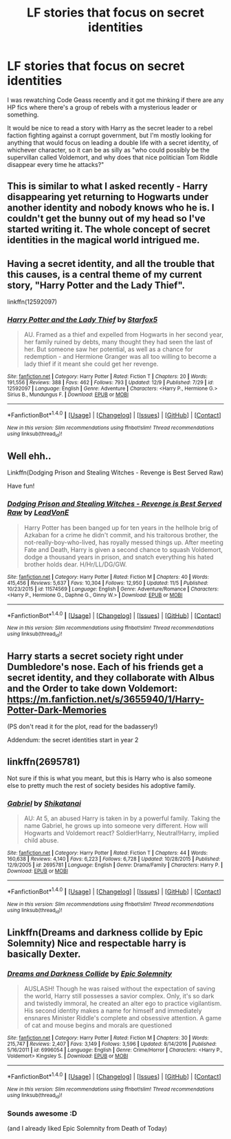 #+TITLE: LF stories that focus on secret identities

* LF stories that focus on secret identities
:PROPERTIES:
:Author: panda-goddess
:Score: 5
:DateUnix: 1513220856.0
:DateShort: 2017-Dec-14
:FlairText: Request
:END:
I was rewatching Code Geass recently and it got me thinking if there are any HP fics where there's a group of rebels with a mysterious leader or something.

It would be nice to read a story with Harry as the secret leader to a rebel faction fighting against a corrupt government, but I'm mostly looking for anything that would focus on leading a double life with a secret identity, of whichever character, so it can be as silly as "who could possibly be the supervillan called Voldemort, and why does that nice politician Tom Riddle disappear every time he attacks?"


** This is similar to what I asked recently - Harry disappearing yet returning to Hogwarts under another identity and nobody knows who he is. I couldn't get the bunny out of my head so I've started writing it. The whole concept of secret identities in the magical world intrigued me.
:PROPERTIES:
:Author: Esarathon
:Score: 2
:DateUnix: 1513229340.0
:DateShort: 2017-Dec-14
:END:


** Having a secret identity, and all the trouble that this causes, is a central theme of my current story, "Harry Potter and the Lady Thief".

linkffn(12592097)
:PROPERTIES:
:Author: Starfox5
:Score: 2
:DateUnix: 1513237270.0
:DateShort: 2017-Dec-14
:END:

*** [[http://www.fanfiction.net/s/12592097/1/][*/Harry Potter and the Lady Thief/*]] by [[https://www.fanfiction.net/u/2548648/Starfox5][/Starfox5/]]

#+begin_quote
  AU. Framed as a thief and expelled from Hogwarts in her second year, her family ruined by debts, many thought they had seen the last of her. But someone saw her potential, as well as a chance for redemption - and Hermione Granger was all too willing to become a lady thief if it meant she could get her revenge.
#+end_quote

^{/Site/: [[http://www.fanfiction.net/][fanfiction.net]] *|* /Category/: Harry Potter *|* /Rated/: Fiction T *|* /Chapters/: 20 *|* /Words/: 191,556 *|* /Reviews/: 388 *|* /Favs/: 462 *|* /Follows/: 793 *|* /Updated/: 12/9 *|* /Published/: 7/29 *|* /id/: 12592097 *|* /Language/: English *|* /Genre/: Adventure *|* /Characters/: <Harry P., Hermione G.> Sirius B., Mundungus F. *|* /Download/: [[http://www.ff2ebook.com/old/ffn-bot/index.php?id=12592097&source=ff&filetype=epub][EPUB]] or [[http://www.ff2ebook.com/old/ffn-bot/index.php?id=12592097&source=ff&filetype=mobi][MOBI]]}

--------------

*FanfictionBot*^{1.4.0} *|* [[[https://github.com/tusing/reddit-ffn-bot/wiki/Usage][Usage]]] | [[[https://github.com/tusing/reddit-ffn-bot/wiki/Changelog][Changelog]]] | [[[https://github.com/tusing/reddit-ffn-bot/issues/][Issues]]] | [[[https://github.com/tusing/reddit-ffn-bot/][GitHub]]] | [[[https://www.reddit.com/message/compose?to=tusing][Contact]]]

^{/New in this version: Slim recommendations using/ ffnbot!slim! /Thread recommendations using/ linksub(thread_id)!}
:PROPERTIES:
:Author: FanfictionBot
:Score: 1
:DateUnix: 1513240050.0
:DateShort: 2017-Dec-14
:END:


** Well ehh..

Linkffn(Dodging Prison and Stealing Witches - Revenge is Best Served Raw)

Have fun!
:PROPERTIES:
:Score: 2
:DateUnix: 1513281010.0
:DateShort: 2017-Dec-14
:END:

*** [[http://www.fanfiction.net/s/11574569/1/][*/Dodging Prison and Stealing Witches - Revenge is Best Served Raw/*]] by [[https://www.fanfiction.net/u/6791440/LeadVonE][/LeadVonE/]]

#+begin_quote
  Harry Potter has been banged up for ten years in the hellhole brig of Azkaban for a crime he didn't commit, and his traitorous brother, the not-really-boy-who-lived, has royally messed things up. After meeting Fate and Death, Harry is given a second chance to squash Voldemort, dodge a thousand years in prison, and snatch everything his hated brother holds dear. H/Hr/LL/DG/GW.
#+end_quote

^{/Site/: [[http://www.fanfiction.net/][fanfiction.net]] *|* /Category/: Harry Potter *|* /Rated/: Fiction M *|* /Chapters/: 40 *|* /Words/: 415,456 *|* /Reviews/: 5,637 *|* /Favs/: 10,304 *|* /Follows/: 12,950 *|* /Updated/: 11/5 *|* /Published/: 10/23/2015 *|* /id/: 11574569 *|* /Language/: English *|* /Genre/: Adventure/Romance *|* /Characters/: <Harry P., Hermione G., Daphne G., Ginny W.> *|* /Download/: [[http://www.ff2ebook.com/old/ffn-bot/index.php?id=11574569&source=ff&filetype=epub][EPUB]] or [[http://www.ff2ebook.com/old/ffn-bot/index.php?id=11574569&source=ff&filetype=mobi][MOBI]]}

--------------

*FanfictionBot*^{1.4.0} *|* [[[https://github.com/tusing/reddit-ffn-bot/wiki/Usage][Usage]]] | [[[https://github.com/tusing/reddit-ffn-bot/wiki/Changelog][Changelog]]] | [[[https://github.com/tusing/reddit-ffn-bot/issues/][Issues]]] | [[[https://github.com/tusing/reddit-ffn-bot/][GitHub]]] | [[[https://www.reddit.com/message/compose?to=tusing][Contact]]]

^{/New in this version: Slim recommendations using/ ffnbot!slim! /Thread recommendations using/ linksub(thread_id)!}
:PROPERTIES:
:Author: FanfictionBot
:Score: 1
:DateUnix: 1513281090.0
:DateShort: 2017-Dec-14
:END:


** Harry starts a secret society right under Dumbledore's nose. Each of his friends get a secret identity, and they collaborate with Albus and the Order to take down Voldemort: [[https://m.fanfiction.net/s/3655940/1/Harry-Potter-Dark-Memories]]

(PS don't read it for the plot, read for the badassery!)

Addendum: the secret identities start in year 2
:PROPERTIES:
:Author: epsi10n
:Score: 1
:DateUnix: 1513282781.0
:DateShort: 2017-Dec-14
:END:


** linkffn(2695781)

Not sure if this is what you meant, but this is Harry who is also someone else to pretty much the rest of society besides his adoptive family.
:PROPERTIES:
:Author: labrys71
:Score: 1
:DateUnix: 1513300842.0
:DateShort: 2017-Dec-15
:END:

*** [[http://www.fanfiction.net/s/2695781/1/][*/Gabriel/*]] by [[https://www.fanfiction.net/u/107578/Shikatanai][/Shikatanai/]]

#+begin_quote
  AU: At 5, an abused Harry is taken in by a powerful family. Taking the name Gabriel, he grows up into someone very different. How will Hogwarts and Voldemort react? Soldier!Harry, Neutral!Harry, implied child abuse.
#+end_quote

^{/Site/: [[http://www.fanfiction.net/][fanfiction.net]] *|* /Category/: Harry Potter *|* /Rated/: Fiction T *|* /Chapters/: 44 *|* /Words/: 160,638 *|* /Reviews/: 4,140 *|* /Favs/: 6,223 *|* /Follows/: 6,728 *|* /Updated/: 10/28/2015 *|* /Published/: 12/9/2005 *|* /id/: 2695781 *|* /Language/: English *|* /Genre/: Drama/Family *|* /Characters/: Harry P. *|* /Download/: [[http://www.ff2ebook.com/old/ffn-bot/index.php?id=2695781&source=ff&filetype=epub][EPUB]] or [[http://www.ff2ebook.com/old/ffn-bot/index.php?id=2695781&source=ff&filetype=mobi][MOBI]]}

--------------

*FanfictionBot*^{1.4.0} *|* [[[https://github.com/tusing/reddit-ffn-bot/wiki/Usage][Usage]]] | [[[https://github.com/tusing/reddit-ffn-bot/wiki/Changelog][Changelog]]] | [[[https://github.com/tusing/reddit-ffn-bot/issues/][Issues]]] | [[[https://github.com/tusing/reddit-ffn-bot/][GitHub]]] | [[[https://www.reddit.com/message/compose?to=tusing][Contact]]]

^{/New in this version: Slim recommendations using/ ffnbot!slim! /Thread recommendations using/ linksub(thread_id)!}
:PROPERTIES:
:Author: FanfictionBot
:Score: 1
:DateUnix: 1513300850.0
:DateShort: 2017-Dec-15
:END:


** Linkffn(Dreams and darkness collide by Epic Solemnity) Nice and respectable harry is basically Dexter.
:PROPERTIES:
:Author: heavy__rain
:Score: 1
:DateUnix: 1513316157.0
:DateShort: 2017-Dec-15
:END:

*** [[http://www.fanfiction.net/s/6996054/1/][*/Dreams and Darkness Collide/*]] by [[https://www.fanfiction.net/u/2093991/Epic-Solemnity][/Epic Solemnity/]]

#+begin_quote
  AUSLASH! Though he was raised without the expectation of saving the world, Harry still possesses a savior complex. Only, it's so dark and twistedly immoral, he created an alter ego to practice vigilantism. His second identity makes a name for himself and immediately ensnares Minister Riddle's complete and obsessive attention. A game of cat and mouse begins and morals are questioned
#+end_quote

^{/Site/: [[http://www.fanfiction.net/][fanfiction.net]] *|* /Category/: Harry Potter *|* /Rated/: Fiction M *|* /Chapters/: 30 *|* /Words/: 215,747 *|* /Reviews/: 2,407 *|* /Favs/: 3,149 *|* /Follows/: 3,596 *|* /Updated/: 8/14/2016 *|* /Published/: 5/16/2011 *|* /id/: 6996054 *|* /Language/: English *|* /Genre/: Crime/Horror *|* /Characters/: <Harry P., Voldemort> Kingsley S. *|* /Download/: [[http://www.ff2ebook.com/old/ffn-bot/index.php?id=6996054&source=ff&filetype=epub][EPUB]] or [[http://www.ff2ebook.com/old/ffn-bot/index.php?id=6996054&source=ff&filetype=mobi][MOBI]]}

--------------

*FanfictionBot*^{1.4.0} *|* [[[https://github.com/tusing/reddit-ffn-bot/wiki/Usage][Usage]]] | [[[https://github.com/tusing/reddit-ffn-bot/wiki/Changelog][Changelog]]] | [[[https://github.com/tusing/reddit-ffn-bot/issues/][Issues]]] | [[[https://github.com/tusing/reddit-ffn-bot/][GitHub]]] | [[[https://www.reddit.com/message/compose?to=tusing][Contact]]]

^{/New in this version: Slim recommendations using/ ffnbot!slim! /Thread recommendations using/ linksub(thread_id)!}
:PROPERTIES:
:Author: FanfictionBot
:Score: 1
:DateUnix: 1513316202.0
:DateShort: 2017-Dec-15
:END:


*** Sounds awesome :D

(and I already liked Epic Solemnity from Death of Today)
:PROPERTIES:
:Author: panda-goddess
:Score: 1
:DateUnix: 1513422684.0
:DateShort: 2017-Dec-16
:END:

